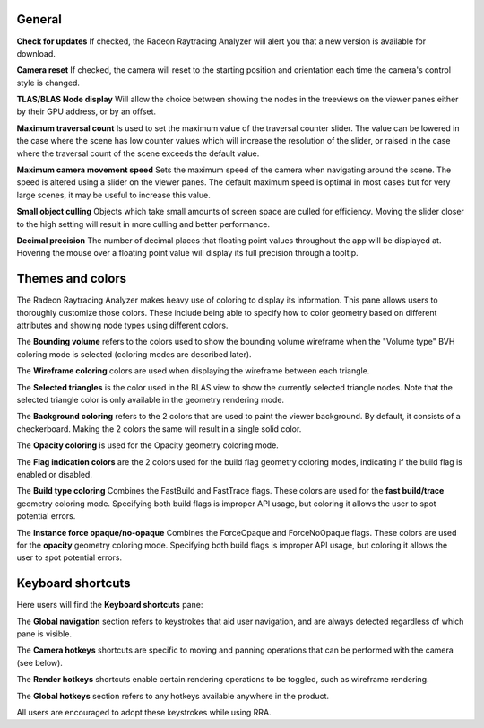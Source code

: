 General
-------
**Check for updates** If checked, the Radeon Raytracing Analyzer will alert you
that a new version is available for download.

**Camera reset** If checked, the camera will reset to the starting position and
orientation each time the camera's control style is changed.

**TLAS/BLAS Node display** Will allow the choice between showing the nodes
in the treeviews on the viewer panes either by their GPU address, or by an offset.

**Maximum traversal count** Is used to set the maximum value of the traversal counter
slider. The value can be lowered in the case where the scene has low counter values
which will increase the resolution of the slider, or raised in the case where the
traversal count of the scene exceeds the default value.

**Maximum camera movement speed** Sets the maximum speed of the camera when navigating
around the scene. The speed is altered using a slider on the viewer panes. The default
maximum speed is optimal in most cases but for very large scenes, it may be useful
to increase this value.

**Small object culling** Objects which take small amounts of screen space are culled for
efficiency. Moving the slider closer to the high setting will result in more culling
and better performance.

**Decimal precision** The number of decimal places that floating point values throughout
the app will be displayed at. Hovering the mouse over a floating point value will display
its full precision through a tooltip.

.. image:: media/settings/general_1.png

Themes and colors
-----------------
The Radeon Raytracing Analyzer makes heavy use of coloring to display its information.
This pane allows users to thoroughly customize those colors. These include being able
to specify how to color geometry based on different attributes and showing node types
using different colors.

The **Bounding volume** refers to the colors used to show the bounding volume wireframe
when the "Volume type" BVH coloring mode is selected (coloring modes are described later).

The **Wireframe coloring** colors are used when displaying the wireframe between each
triangle.

The **Selected triangles** is the color used in the BLAS view to show the currently selected
triangle nodes. Note that the selected triangle color is only available in the geometry
rendering mode.

The **Background coloring** refers to the 2 colors that are used to paint the viewer background.
By default, it consists of a checkerboard. Making the 2 colors the same will result in a single
solid color.

The **Opacity coloring** is used for the Opacity geometry coloring mode.

The **Flag indication colors** are the 2 colors used for the build flag geometry coloring modes,
indicating if the build flag is enabled or disabled.

The **Build type coloring** Combines the FastBuild and FastTrace flags. These colors are
used for the **fast build/trace** geometry coloring mode. Specifying both build flags is improper
API usage, but coloring it allows the user to spot potential errors.

The **Instance force opaque/no-opaque** Combines the ForceOpaque and ForceNoOpaque flags. These colors
are used for the **opacity** geometry coloring mode. Specifying both build flags is improper
API usage, but coloring it allows the user to spot potential errors.

.. image:: media/settings/themes_and_colors_1.png

Keyboard shortcuts
------------------

Here users will find the **Keyboard shortcuts** pane:

The **Global navigation** section refers to keystrokes that aid user
navigation, and are always detected regardless of which pane is visible.

The **Camera hotkeys** shortcuts are specific to moving and panning
operations that can be performed with the camera (see below).

The **Render hotkeys** shortcuts enable certain rendering operations to
be toggled, such as wireframe rendering.

The **Global hotkeys** section refers to any hotkeys available anywhere in
the product.

.. image:: media/settings/keyboard_shortcuts_1.png

All users are encouraged to adopt these keystrokes while using RRA.
